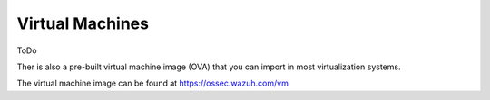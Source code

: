 .. _virtual_machines:

Virtual Machines
==============================================

ToDo

Ther is also a pre-built virtual machine image (OVA) that you can import in most virtualization systems.

The virtual machine image can be found at https://ossec.wazuh.com/vm
